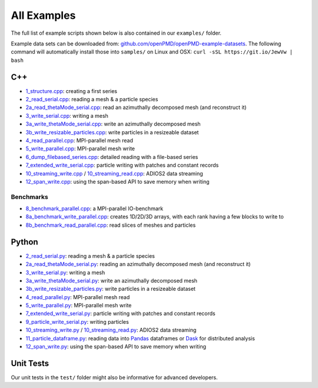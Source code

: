 .. _usage-examples:

All Examples
============

The full list of example scripts shown below is also contained in our ``examples/`` folder.

Example data sets can be downloaded from: `github.com/openPMD/openPMD-example-datasets <https://github.com/openPMD/openPMD-example-datasets>`_.
The following command will automatically install those into ``samples/`` on Linux and OSX: ``curl -sSL https://git.io/JewVw | bash``

C++
---

- `1_structure.cpp <https://github.com/openPMD/openPMD-api/blob/dev/examples/1_structure.cpp>`_: creating a first series
- `2_read_serial.cpp <https://github.com/openPMD/openPMD-api/blob/dev/examples/2_read_serial.cpp>`_: reading a mesh & a particle species
- `2a_read_thetaMode_serial.cpp <https://github.com/openPMD/openPMD-api/blob/dev/examples/2a_read_thetaMode_serial.cpp>`_: read an azimuthally decomposed mesh (and reconstruct it)
- `3_write_serial.cpp <https://github.com/openPMD/openPMD-api/blob/dev/examples/3_write_serial.cpp>`_: writing a mesh
- `3a_write_thetaMode_serial.cpp <https://github.com/openPMD/openPMD-api/blob/dev/examples/3a_write_thetaMode_serial.cpp>`_: write an azimuthally decomposed mesh
- `3b_write_resizable_particles.cpp <https://github.com/openPMD/openPMD-api/blob/dev/examples/3b_write_resizable_particles.cpp>`_: write particles in a resizeable dataset
- `4_read_parallel.cpp <https://github.com/openPMD/openPMD-api/blob/dev/examples/4_read_parallel.cpp>`_: MPI-parallel mesh read
- `5_write_parallel.cpp <https://github.com/openPMD/openPMD-api/blob/dev/examples/5_write_parallel.cpp>`_: MPI-parallel mesh write
- `6_dump_filebased_series.cpp <https://github.com/openPMD/openPMD-api/blob/dev/examples/6_dump_filebased_series.cpp>`_: detailed reading with a file-based series
- `7_extended_write_serial.cpp <https://github.com/openPMD/openPMD-api/blob/dev/examples/7_extended_write_serial.cpp>`_: particle writing with patches and constant records
- `10_streaming_write.cpp <https://github.com/openPMD/openPMD-api/blob/dev/examples/10_streaming_write.cpp>`_ / `10_streaming_read.cpp <https://github.com/openPMD/openPMD-api/blob/dev/examples/10_streaming_read.cpp>`_: ADIOS2 data streaming
- `12_span_write.cpp <https://github.com/openPMD/openPMD-api/blob/dev/examples/12_span_write.cpp>`_: using the span-based API to save memory when writing

Benchmarks
^^^^^^^^^^

- `8_benchmark_parallel.cpp <https://github.com/openPMD/openPMD-api/blob/dev/examples/8_benchmark_parallel.cpp>`_: a MPI-parallel IO-benchmark
- `8a_benchmark_write_parallel.cpp <https://github.com/openPMD/openPMD-api/blob/dev/examples/8a_benchmark_write_parallel.cpp>`_: creates 1D/2D/3D arrays, with each rank having a few blocks to write to
- `8b_benchmark_read_parallel.cpp <https://github.com/openPMD/openPMD-api/blob/dev/examples/8b_benchmark_read_parallel.cpp>`_: read slices of meshes and particles

Python
------

- `2_read_serial.py <https://github.com/openPMD/openPMD-api/blob/dev/examples/2_read_serial.py>`_: reading a mesh & a particle species
- `2a_read_thetaMode_serial.py <https://github.com/openPMD/openPMD-api/blob/dev/examples/2a_read_thetaMode_serial.py>`_: reading an azimuthally decomposed mesh (and reconstruct it)
- `3_write_serial.py <https://github.com/openPMD/openPMD-api/blob/dev/examples/3_write_serial.py>`_: writing a mesh
- `3a_write_thetaMode_serial.py <https://github.com/openPMD/openPMD-api/blob/dev/examples/3a_write_thetaMode_serial.py>`_: write an azimuthally decomposed mesh
- `3b_write_resizable_particles.py <https://github.com/openPMD/openPMD-api/blob/dev/examples/3b_write_resizable_particles.py>`_: write particles in a resizeable dataset
- `4_read_parallel.py <https://github.com/openPMD/openPMD-api/blob/dev/examples/4_read_parallel.py>`_: MPI-parallel mesh read
- `5_write_parallel.py <https://github.com/openPMD/openPMD-api/blob/dev/examples/5_write_parallel.py>`_: MPI-parallel mesh write
- `7_extended_write_serial.py <https://github.com/openPMD/openPMD-api/blob/dev/examples/7_extended_write_serial.py>`_: particle writing with patches and constant records
- `9_particle_write_serial.py <https://github.com/openPMD/openPMD-api/blob/dev/examples/9_particle_write_serial.py>`_: writing particles
- `10_streaming_write.py <https://github.com/openPMD/openPMD-api/blob/dev/examples/10_streaming_write.py>`_ / `10_streaming_read.py <https://github.com/openPMD/openPMD-api/blob/dev/examples/10_streaming_read.py>`_: ADIOS2 data streaming
- `11_particle_dataframe.py <https://github.com/openPMD/openPMD-api/blob/dev/examples/11_particle_dataframe.py>`_: reading data into `Pandas <https://pandas.pydata.org>`_ dataframes or `Dask <https://dask.org>`_ for distributed analysis
- `12_span_write.py <https://github.com/openPMD/openPMD-api/blob/dev/examples/12_span_write.py>`_: using the span-based API to save memory when writing

Unit Tests
----------

Our unit tests in the ``test/`` folder might also be informative for advanced developers.
